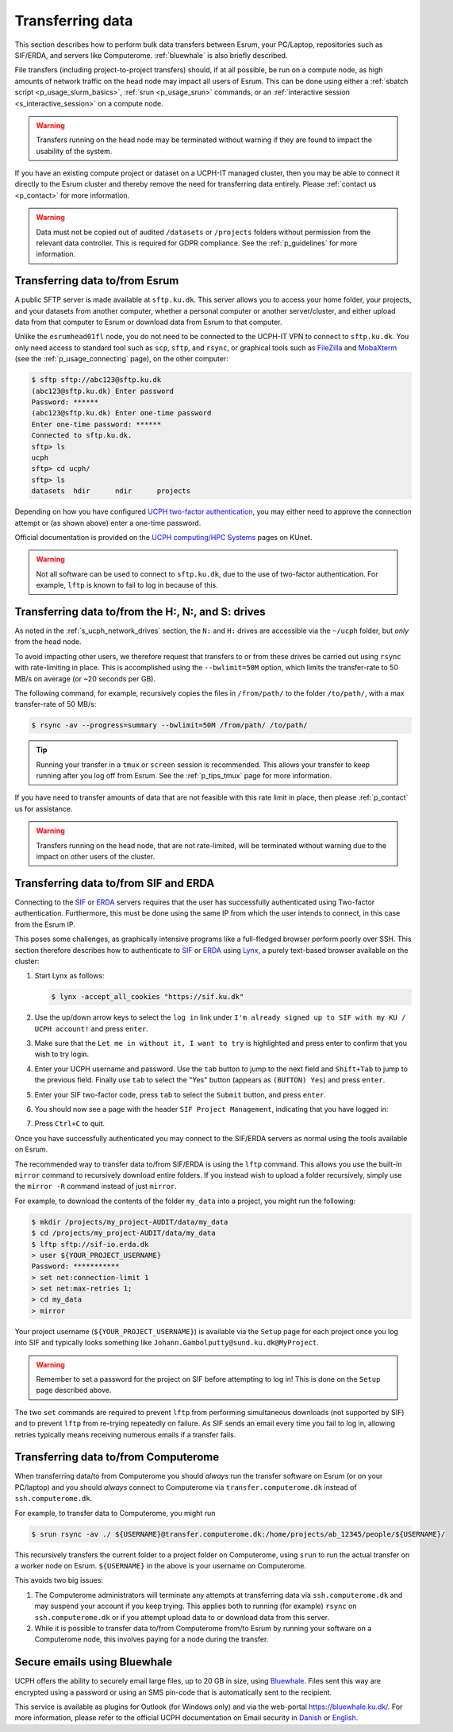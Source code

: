 .. _p_transfers:

###################
 Transferring data
###################

This section describes how to perform bulk data transfers between Esrum,
your PC/Laptop, repositories such as SIF/ERDA, and servers like
Computerome. :ref:`bluewhale` is also briefly described.

File transfers (including project-to-project transfers) should, if at
all possible, be run on a compute node, as high amounts of network
traffic on the head node may impact all users of Esrum. This can be done
using either a :ref:`sbatch script <p_usage_slurm_basics>`, :ref:`srun
<p_usage_srun>` commands, or an :ref:`interactive session
<s_interactive_session>` on a compute node.

.. warning::

   Transfers running on the head node may be terminated without warning
   if they are found to impact the usability of the system.

If you have an existing compute project or dataset on a UCPH-IT managed
cluster, then you may be able to connect it directly to the Esrum
cluster and thereby remove the need for transferring data entirely.
Please :ref:`contact us <p_contact>` for more information.

.. warning::

   Data must not be copied out of audited ``/datasets`` or ``/projects``
   folders without permission from the relevant data controller. This is
   required for GDPR compliance. See the :ref:`p_guidelines` for more
   information.

*********************************
 Transferring data to/from Esrum
*********************************

A public SFTP server is made available at ``sftp.ku.dk``. This server
allows you to access your home folder, your projects, and your datasets
from another computer, whether a personal computer or another
server/cluster, and either upload data from that computer to Esrum or
download data from Esrum to that computer.

Unlike the ``esrumhead01fl`` node, you do not need to be connected to
the UCPH-IT VPN to connect to ``sftp.ku.dk``. You only need access to
standard tool such as ``scp``, ``sftp``, and ``rsync``, or graphical
tools such as FileZilla_ and MobaXterm_ (see the
:ref:`p_usage_connecting` page), on the other computer:

.. code-block:: console

   $ sftp sftp://abc123@sftp.ku.dk
   (abc123@sftp.ku.dk) Enter password
   Password: ******
   (abc123@sftp.ku.dk) Enter one-time password
   Enter one-time password: ******
   Connected to sftp.ku.dk.
   sftp> ls
   ucph
   sftp> cd ucph/
   sftp> ls
   datasets  hdir      ndir      projects

Depending on how you have configured `UCPH two-factor authentication`_,
you may either need to approve the connection attempt or (as shown
above) enter a one-time password.

Official documentation is provided on the `UCPH computing/HPC Systems`_
pages on KUnet.

.. warning::

   Not all software can be used to connect to ``sftp.ku.dk``, due to the
   use of two-factor authentication. For example, ``lftp`` is known to
   fail to log in because of this.

.. _p_tranfers_sifanderda:

*****************************************************
 Transferring data to/from the H:, N:, and S: drives
*****************************************************

As noted in the :ref:`s_ucph_network_drives` section, the ``N:`` and
``H:`` drives are accessible via the ``~/ucph`` folder, but *only* from
the head node.

To avoid impacting other users, we therefore request that transfers to
or from these drives be carried out using ``rsync`` with rate-limiting
in place. This is accomplished using the ``--bwlimit=50M`` option, which
limits the transfer-rate to 50 MB/s on average (or ~20 seconds per GB).

The following command, for example, recursively copies the files in
``/from/path/`` to the folder ``/to/path/``, with a max transfer-rate of
50 MB/s:

.. code-block:: console

   $ rsync -av --progress=summary --bwlimit=50M /from/path/ /to/path/

.. tip::

   Running your transfer in a ``tmux`` or ``screen`` session is
   recommended. This allows your transfer to keep running after you log
   off from Esrum. See the :ref:`p_tips_tmux` page for more information.

If you have need to transfer amounts of data that are not feasible with
this rate limit in place, then please :ref:`p_contact` us for
assistance.

.. warning::

   Transfers running on the head node, that are not rate-limited, will
   be terminated without warning due to the impact on other users of the
   cluster.

****************************************
 Transferring data to/from SIF and ERDA
****************************************

Connecting to the SIF_ or ERDA_ servers requires that the user has
successfully authenticated using Two-factor authentication. Furthermore,
this must be done using the same IP from which the user intends to
connect, in this case from the Esrum IP.

This poses some challenges, as graphically intensive programs like a
full-fledged browser perform poorly over SSH. This section therefore
describes how to authenticate to SIF_ or ERDA_ using Lynx_, a purely
text-based browser available on the cluster:

#. Start Lynx as follows:

   .. code-block:: console

      $ lynx -accept_all_cookies "https://sif.ku.dk"

   .. image:: images/sif_login_01.png

#. Use the up/down arrow keys to select the ``log in`` link under ``I'm
   already signed up to SIF with my KU / UCPH account!`` and press
   ``enter``.

   .. image:: images/sif_login_02.png

#. Make sure that the ``Let me in without it, I want to try`` is
   highlighted and press enter to confirm that you wish to try login.

   .. image:: images/sif_login_03.png

#. Enter your UCPH username and password. Use the ``tab`` button to jump
   to the next field and ``Shift+Tab`` to jump to the previous field.
   Finally use ``tab`` to select the "Yes" button (appears as ``(BUTTON)
   Yes``) and press ``enter``.

   .. image:: images/sif_login_04.png

#. Enter your SIF two-factor code, press ``tab`` to select the
   ``Submit`` button, and press ``enter``.

   .. image:: images/sif_login_05.png

#. You should now see a page with the header ``SIF Project Management``,
   indicating that you have logged in:

   .. image:: images/sif_login_06.png

#. Press ``Ctrl+C`` to quit.

Once you have successfully authenticated you may connect to the SIF/ERDA
servers as normal using the tools available on Esrum.

The recommended way to transfer data to/from SIF/ERDA is using the
``lftp`` command. This allows you use the built-in ``mirror`` command to
recursively download entire folders. If you instead wish to upload a
folder recursively, simply use the ``mirror -R`` command instead of just
``mirror``.

For example, to download the contents of the folder ``my_data`` into a
project, you might run the following:

.. code-block:: console

   $ mkdir /projects/my_project-AUDIT/data/my_data
   $ cd /projects/my_project-AUDIT/data/my_data
   $ lftp sftp://sif-io.erda.dk
   > user ${YOUR_PROJECT_USERNAME}
   Password: ***********
   > set net:connection-limit 1
   > set net:max-retries 1;
   > cd my_data
   > mirror

Your project username (``${YOUR_PROJECT_USERNAME}``) is available via
the ``Setup`` page for each project once you log into SIF and typically
looks something like ``Johann.Gambolputty@sund.ku.dk@MyProject``.

.. warning::

   Remember to set a password for the project on SIF before attempting
   to log in! This is done on the ``Setup`` page described above.

The two ``set`` commands are required to prevent ``lftp`` from
performing simultaneous downloads (not supported by SIF) and to prevent
``lftp`` from re-trying repeatedly on failure. As SIF sends an email
every time you fail to log in, allowing retries typically means
receiving numerous emails if a transfer fails.

.. _p_transfers_computerome:

***************************************
 Transferring data to/from Computerome
***************************************

When transferring data/to from Computerome you should *always* run the
transfer software on Esrum (or on your PC/laptop) and you should
*always* connect to Computerome via ``transfer.computerome.dk`` instead
of ``ssh.computerome.dk``.

For example, to transfer data to Computerome, you might run

.. code-block:: console

   $ srun rsync -av ./ ${USERNAME}@transfer.computerome.dk:/home/projects/ab_12345/people/${USERNAME}/

This recursively transfers the current folder to a project folder on
Computerome, using ``srun`` to run the actual transfer on a worker node
on Esrum. ``${USERNAME}`` in the above is your username on Computerome.

This avoids two big issues:

#. The Computerome administrators will terminate any attempts at
   transferring data via ``ssh.computerome.dk`` and may suspend your
   account if you keep trying. This applies both to running (for
   example) ``rsync`` on ``ssh.computerome.dk`` or if you attempt upload
   data to or download data from this server.

#. While it is possible to transfer data to/from Computerome from/to
   Esrum by running your software on a Computerome node, this involves
   paying for a node during the transfer.

.. _bluewhale:

*******************************
 Secure emails using Bluewhale
*******************************

UCPH offers the ability to securely email large files, up to 20 GB in
size, using `Bluewhale <https://bluewhale.dk/>`__. Files sent this way
are encrypted using a password or using an SMS pin-code that is
automatically sent to the recipient.

This service is available as plugins for Outlook (for Windows only) and
via the web-portal https://bluewhale.ku.dk/. For more information,
please refer to the official UCPH documentation on Email security in
`Danish
<https://kunet.ku.dk/medarbejderguide/Sider/It/E-mail-sikkerhed.aspx>`__
or `English
<https://kunet.ku.dk/employee-guide/Pages/IT/Email-security.aspx>`__.

.. _erda: https://erda.ku.dk/

.. _filezilla: https://filezilla-project.org/

.. _lynx: https://en.wikipedia.org/wiki/Lynx_(web_browser)

.. _mobaxterm: https://mobaxterm.mobatek.net/

.. _official computerome documentation: https://www.computerome.dk/wiki/high-performance-computing-hpc/file-transfer

.. _sif: https://sif.ku.dk/

.. _ucph computing/hpc systems: https://kunet.ku.dk/work-areas/research/Research%20Infrastructure/research-it/ucph-computing-hpc-systems/Pages/default.aspx

.. _ucph two-factor authentication: https://mfa.ku.dk/
